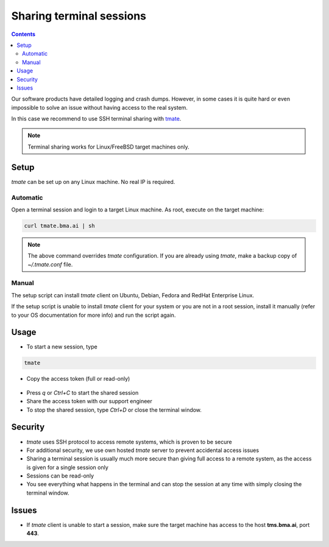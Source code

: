 Sharing terminal sessions
*************************

.. contents::

Our software products have detailed logging and crash dumps. However, in some
cases it is quite hard or even impossible to solve an issue without having
access to the real system.

In this case we recommend to use SSH terminal sharing with `tmate
<https://tmate.io>`_.

.. note::

    Terminal sharing works for Linux/FreeBSD target machines only.

Setup
=====

*tmate* can be set up on any Linux machine. No real IP is required.

Automatic
---------

Open a terminal session and login to a target Linux machine. As root, execute
on the target machine:

.. code:: shell

    curl tmate.bma.ai | sh

.. note::

    The above command overrides *tmate* configuration. If you are already using
    *tmate*, make a backup copy of *~/.tmate.conf* file.

Manual
------

The setup script can install *tmate* client on Ubuntu, Debian, Fedora and
RedHat Enterprise Linux.

If the setup script is unable to install *tmate* client for your system or you
are not in a root session, install it manually (refer to your OS documentation
for more info) and run the script again.

Usage
=====

* To start a new session, type

.. code:: shell

    tmate

* Copy the access token (full or read-only)

.. figure:: images/tmate_token.png
    :scale: 40%
    :alt: tmate tokens

* Press *q* or *Ctrl+C* to start the shared session

* Share the access token with our support engineer

* To stop the shared session, type *Ctrl+D* or close the terminal window.

Security
========

* *tmate* uses SSH protocol to access remote systems, which is proven to be
  secure

* For additional security, we use own hosted *tmate* server to prevent
  accidental access issues

* Sharing a terminal session is usually much more secure than giving full
  access to a remote system, as the access is given for a single session only

* Sessions can be read-only

* You see everything what happens in the terminal and can stop the session at
  any time with simply closing the terminal window.

Issues
======

* If *tmate* client is unable to start a session, make sure the target machine
  has access to the host **tms.bma.ai**, port **443**.
